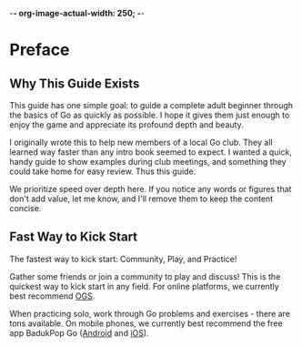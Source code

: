 -*- org-image-actual-width: 250; -*-
* Preface
** Why This Guide Exists

This guide has one simple goal: to guide a complete adult beginner through the
basics of Go as quickly as possible. I hope it gives them just enough to enjoy
the game and appreciate its profound depth and beauty.

I originally wrote this to help new members of a local Go club. They all
learned way faster than any intro book seemed to expect. I wanted a quick,
handy guide to show examples during club meetings, and something they could
take home for easy review. Thus this guide.

We prioritize speed over depth here. If you notice any words or figures that
don't add value, let me know, and I'll remove them to keep the content
concise.

** Fast Way to Kick Start

The fastest way to kick start: Community, Play, and Practice!

Gather some friends or join a community to play and discuss! This is the
quickest way to kick start in any field. For online platforms, we currently
best recommend [[https://online-go.com/][OGS]].

When practicing solo, work through Go problems and exercises - there are tons
available. On mobile phones, we currently best recommend the free app BadukPop
Go ([[https://play.google.com/store/apps/details?id=com.coreplane.badukpop.prod&hl=en_CA][Android]] and [[https://apps.apple.com/us/app/badukpop-go/id1472684271][iOS]]).
